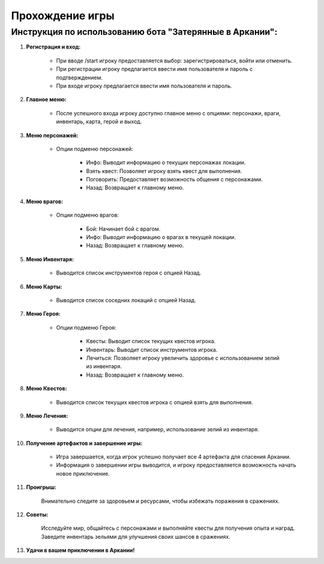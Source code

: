 Прохождение игры 
============================

Инструкция по использованию бота "Затерянные в Аркании":
----------------------------------------------------------

#. **Регистрация и вход:**

    - При вводе /start игроку предоставляется выбор: зарегистрироваться, войти или отменить.
    - При регистрации игроку предлагается ввести имя пользователя и пароль с подтверждением.
    - При входе игроку предлагается ввести имя пользователя и пароль.

#. **Главное меню:**

    - После успешного входа игроку доступно главное меню с опциями: персонажи, враги, инвентарь, карта, герой и выход.

#. **Меню персонажей:**

    - Опции подменю персонажей:

        - Инфо: Выводит информацию о текущих персонажах локации.
        - Взять квест: Позволяет игроку взять квест для выполнения.
        - Поговорить: Предоставляет возможность общения с персонажами.
        - Назад: Возвращает к главному меню.

#. **Меню врагов:**

    - Опции подменю врагов:

        - Бой: Начинает бой с врагом.
        - Инфо: Выводит информацию о врагах в текущей локации.
        - Назад: Возвращает к главному меню.

#. **Меню Инвентаря:**

    - Выводится список инструментов героя с опцией Назад.

#. **Меню Карты:**

    - Выводится список соседних локаций с опцией Назад.

#. **Меню Героя:**

    - Опции подменю Героя:

        - Квесты: Выводит список текущих квестов игрока.
        - Инвентарь: Выводит список инструментов игрока.
        - Лечиться: Позволяет игроку увеличить здоровье с использованием зелий из инвентаря.
        - Назад: Возвращает к главному меню.

#. **Меню Квестов:**

    - Выводится список текущих квестов игрока с опцией взять для выполнения.

#. **Меню Лечения:**

    - Выводится опции для лечения, например, использование зелий из инвентаря.

#. **Получение артефактов и завершение игры:**

    - Игра завершается, когда игрок успешно получает все 4 артефакта для спасения Аркании.
    - Информация о завершении игры выводится, и игроку предоставляется возможность начать новое приключение.

#. **Проигрыш:**

    Внимательно следите за здоровьем и ресурсами, чтобы избежать поражения в сражениях.

#. **Советы:**

    Исследуйте мир, общайтесь с персонажами и выполняйте квесты для получения опыта и наград.
    Заведите инвентарь зельями для улучшения своих шансов в сражениях.

#. **Удачи в вашем приключении в Аркании!**
